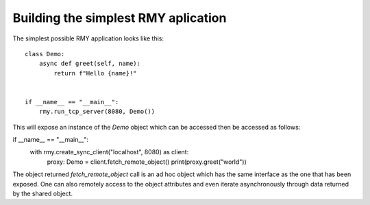 
Building the simplest RMY aplication
------------------------------------

The simplest possible RMY application looks like this::

    class Demo:
        async def greet(self, name):
            return f"Hello {name}!"


    if __name__ == "__main__":
        rmy.run_tcp_server(8080, Demo())

This will expose an instance of the `Demo` object which can be accessed then be accessed as follows::

if __name__ == "__main__":
    with rmy.create_sync_client("localhost", 8080) as client:
        proxy: Demo = client.fetch_remote_object()
        print(proxy.greet("world"))

The object returned `fetch_remote_object` call is an ad hoc object which has the same interface as the one that has been exposed. One can also remotely access to the object attributes and even iterate asynchronously through data returned by the shared object.

